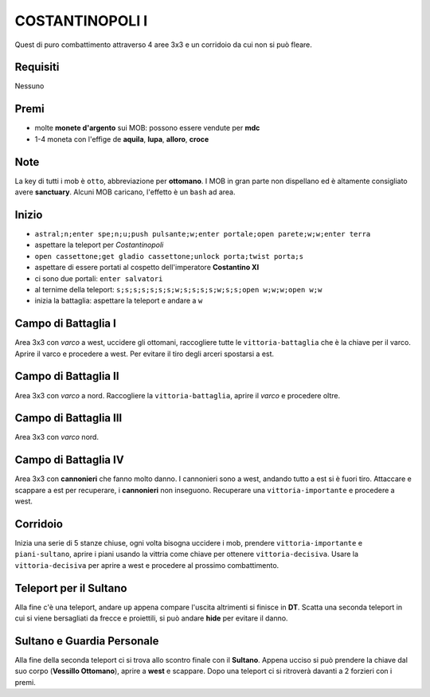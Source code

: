 COSTANTINOPOLI I
================
Quest di puro combattimento attraverso 4 aree 3x3 e un corridoio da cui non si può fleare.

Requisiti
---------
Nessuno

Premi
-----
* molte **monete d'argento** sui MOB: possono essere vendute per **mdc**
* 1-4 moneta con l'effige de **aquila**, **lupa**, **alloro**, **croce**

Note
----
La key di tutti i mob è ``otto``, abbreviazione per **ottomano**. I MOB in gran parte non dispellano
ed è altamente consigliato avere **sanctuary**. Alcuni MOB caricano, l'effetto è un ``bash`` ad area.

Inizio
------

* ``astral;n;enter spe;n;u;push pulsante;w;enter portale;open parete;w;w;enter terra``
* aspettare la teleport per *Costantinopoli*
* ``open cassettone;get gladio cassettone;unlock porta;twist porta;s``
* aspettare di essere portati al cospetto dell'imperatore **Costantino XI**
* ci sono due portali: ``enter salvatori``
* al ternime della teleport: ``s;s;s;s;s;s;s;w;s;s;s;s;w;s;s;open w;w;w;open w;w``
* inizia la battaglia: aspettare la teleport e andare a ``w``

Campo di Battaglia I
--------------------
Area 3x3 con *varco* a west, uccidere gli ottomani, raccogliere tutte le ``vittoria-battaglia`` che è la
chiave per il varco. Aprire il varco e procedere a west. Per evitare il tiro degli arceri spostarsi a est.

Campo di Battaglia II
---------------------
Area 3x3 con *varco* a nord. Raccogliere la ``vittoria-battaglia``, aprire il *varco* e procedere oltre.

Campo di Battaglia III
----------------------
Area 3x3 con *varco* nord.

Campo di Battaglia IV
---------------------
Area 3x3 con **cannonieri** che fanno molto danno. I cannonieri sono a west, andando tutto a est
si è fuori tiro. Attaccare e scappare a est per recuperare, i **cannonieri** non inseguono.
Recuperare una ``vittoria-importante`` e procedere a west.

Corridoio 
----------
Inizia una serie di 5 stanze chiuse, ogni volta bisogna uccidere i mob, prendere ``vittoria-importante``
e ``piani-sultano``, aprire i piani usando la vittria come chiave per ottenere ``vittoria-decisiva``.
Usare la ``vittoria-decisiva`` per aprire a west e procedere al prossimo combattimento.

Teleport per il Sultano
-----------------------
Alla fine c'è una teleport, andare ``up`` appena compare l'uscita altrimenti si finisce in **DT**.
Scatta una seconda teleport in cui si viene bersagliati da frecce e proiettili, si può andare
**hide** per evitare il danno.

Sultano e Guardia Personale
---------------------------
Alla fine della seconda teleport ci si trova allo scontro finale con il **Sultano**. Appena ucciso
si può prendere la chiave dal suo corpo (**Vessillo Ottomano**), aprire a **west** e scappare.
Dopo una teleport ci si ritroverà davanti a 2 forzieri con i premi.
